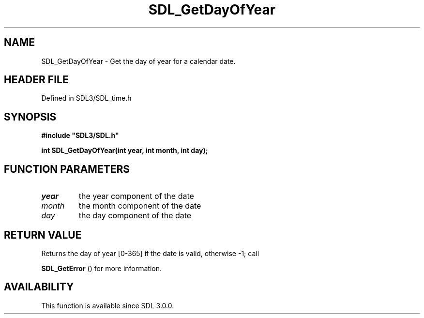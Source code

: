 .\" This manpage content is licensed under Creative Commons
.\"  Attribution 4.0 International (CC BY 4.0)
.\"   https://creativecommons.org/licenses/by/4.0/
.\" This manpage was generated from SDL's wiki page for SDL_GetDayOfYear:
.\"   https://wiki.libsdl.org/SDL_GetDayOfYear
.\" Generated with SDL/build-scripts/wikiheaders.pl
.\"  revision SDL-3.1.2-no-vcs
.\" Please report issues in this manpage's content at:
.\"   https://github.com/libsdl-org/sdlwiki/issues/new
.\" Please report issues in the generation of this manpage from the wiki at:
.\"   https://github.com/libsdl-org/SDL/issues/new?title=Misgenerated%20manpage%20for%20SDL_GetDayOfYear
.\" SDL can be found at https://libsdl.org/
.de URL
\$2 \(laURL: \$1 \(ra\$3
..
.if \n[.g] .mso www.tmac
.TH SDL_GetDayOfYear 3 "SDL 3.1.2" "Simple Directmedia Layer" "SDL3 FUNCTIONS"
.SH NAME
SDL_GetDayOfYear \- Get the day of year for a calendar date\[char46]
.SH HEADER FILE
Defined in SDL3/SDL_time\[char46]h

.SH SYNOPSIS
.nf
.B #include \(dqSDL3/SDL.h\(dq
.PP
.BI "int SDL_GetDayOfYear(int year, int month, int day);
.fi
.SH FUNCTION PARAMETERS
.TP
.I year
the year component of the date
.TP
.I month
the month component of the date
.TP
.I day
the day component of the date
.SH RETURN VALUE
Returns the day of year [0-365] if the date is valid, otherwise -1; call

.BR SDL_GetError
() for more information\[char46]

.SH AVAILABILITY
This function is available since SDL 3\[char46]0\[char46]0\[char46]

